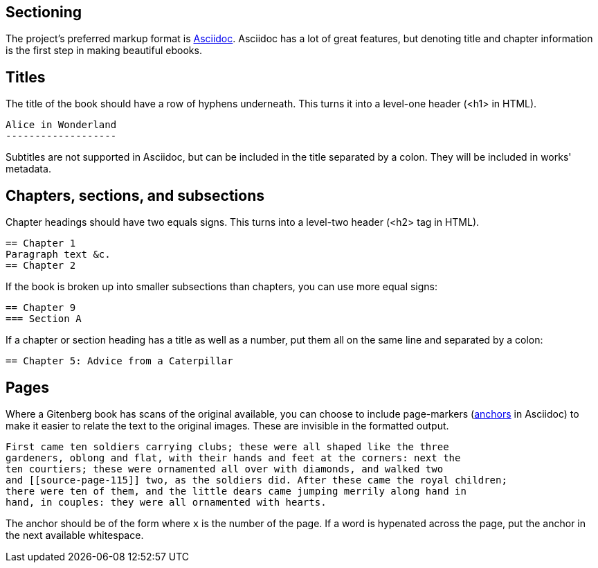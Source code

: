 Sectioning
----------

The project's preferred markup format is http://asciidoc.org[Asciidoc].  
Asciidoc has a lot of great features, but denoting title and chapter information is the first step in making beautiful ebooks.

== Titles
The title of the book should have a row of hyphens underneath.  This turns it into a level-one header (+<h1>+ in HTML).

  Alice in Wonderland
  -------------------

Subtitles are not supported in Asciidoc, but can be included in the title separated by a colon.  They will be included in works' metadata.

== Chapters, sections, and subsections
Chapter headings should have two equals signs.  This turns into a level-two header (+<h2>+ tag in HTML).

  == Chapter 1
  Paragraph text &c.
  == Chapter 2

If the book is broken up into smaller subsections than chapters, you can use more equal signs:

  == Chapter 9
  === Section A

If a chapter or section heading has a title as well as a number, put them all on the same line and separated by a colon:

  == Chapter 5: Advice from a Caterpillar

== Pages
Where a Gitenberg book has scans of the original available,
you can choose to include page-markers (http://asciidoc.org/userguide.html#X30[anchors] in Asciidoc)
to make it easier to relate the text to the original images.
These are invisible in the formatted output.

  First came ten soldiers carrying clubs; these were all shaped like the three
  gardeners, oblong and flat, with their hands and feet at the corners: next the
  ten courtiers; these were ornamented all over with diamonds, and walked two
  and [[source-page-115]] two, as the soldiers did. After these came the royal children;
  there were ten of them, and the little dears came jumping merrily along hand in
  hand, in couples: they were all ornamented with hearts. 

The anchor should be of the form `[[source-page-x]]` where `x` is the number of the page.
If a word is hypenated across the page, put the anchor in the next available whitespace.
